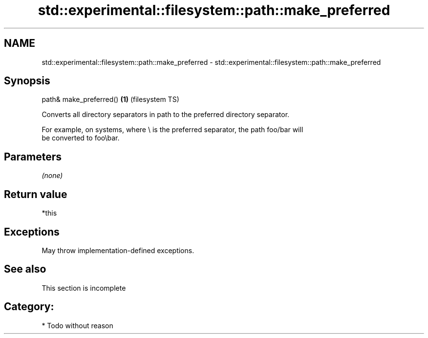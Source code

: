.TH std::experimental::filesystem::path::make_preferred 3 "2021.11.17" "http://cppreference.com" "C++ Standard Libary"
.SH NAME
std::experimental::filesystem::path::make_preferred \- std::experimental::filesystem::path::make_preferred

.SH Synopsis
   path& make_preferred() \fB(1)\fP (filesystem TS)

   Converts all directory separators in path to the preferred directory separator.

   For example, on systems, where \\ is the preferred separator, the path foo/bar will
   be converted to foo\\bar.

.SH Parameters

   \fI(none)\fP

.SH Return value

   *this

.SH Exceptions

   May throw implementation-defined exceptions.

.SH See also

    This section is incomplete

.SH Category:

     * Todo without reason
